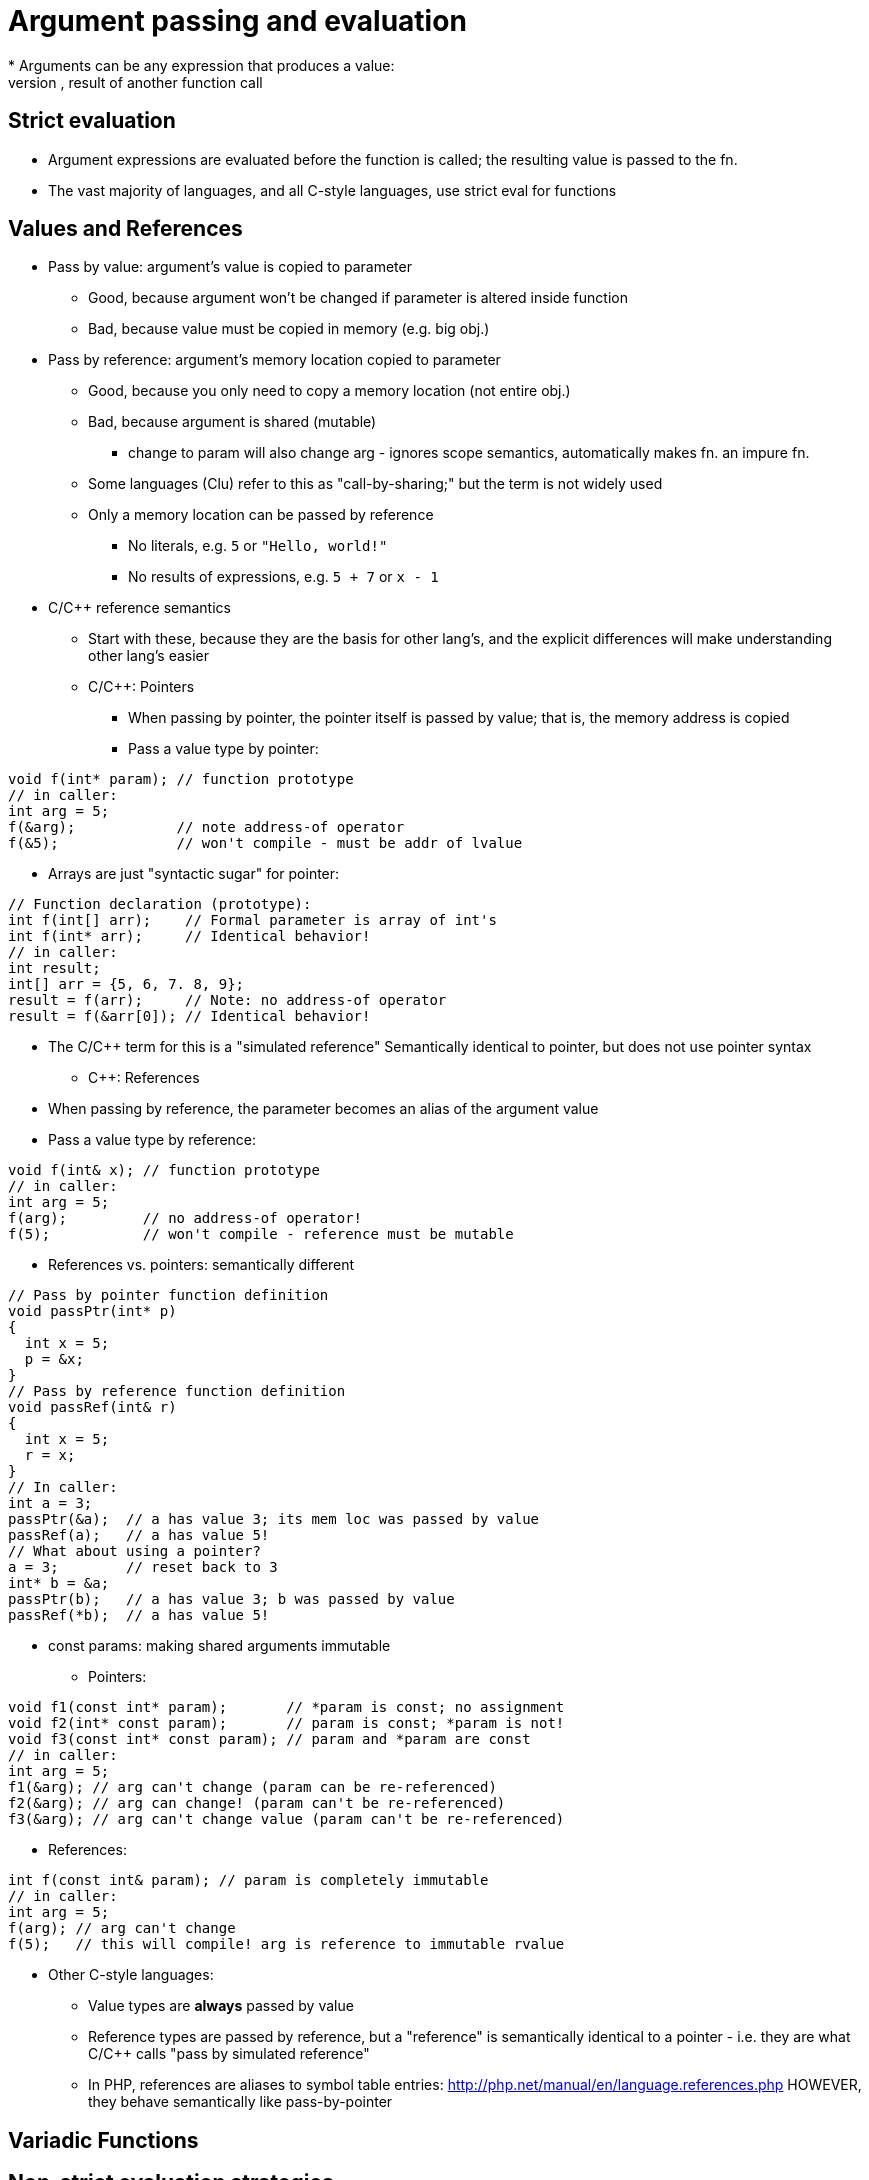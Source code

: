 [[argument_passing]]
= Argument passing and evaluation
// TODO: Much of this can probably be combined with the section on pointers and references...?
* Arguments can be any expression that produces a value:
    literal, variable, operation(s), result of another function call

== Strict evaluation
** Argument expressions are evaluated before the function is called;
      the resulting value is passed to the fn.
** The vast majority of languages, and all C-style languages, use strict eval
      for functions

== Values and References
** Pass by value: argument's value is copied to parameter
***  Good, because argument won't be changed if parameter is altered inside
        function
***  Bad, because value must be copied in memory (e.g. big obj.)
** Pass by reference: argument's memory location copied to parameter
***  Good, because you only need to copy a memory location (not entire obj.)
***  Bad, because argument is shared (mutable)
**** change to param will also change arg - ignores scope
          semantics, automatically makes fn. an impure fn.
***  Some languages (Clu) refer to this as "call-by-sharing;"
        but the term is not widely used
*** Only a memory location can be passed by reference
**** No literals, e.g. `5` or `"Hello, world!"`
**** No results of expressions, e.g. `5 + 7` or `x - 1`
** C/C++ reference semantics
***  Start with these, because they are the basis for other lang's, and the
        explicit differences will make understanding other lang's easier
***  C/C++: Pointers
****  When passing by pointer, the pointer itself is passed by value;
          that is, the memory address is copied
****  Pass a value type by pointer:
[source,{cpp}]
----
void f(int* param); // function prototype
// in caller:
int arg = 5;
f(&arg);            // note address-of operator
f(&5);              // won't compile - must be addr of lvalue
----
****  Arrays are just "syntactic sugar" for pointer:
[source,{cpp}]
----
// Function declaration (prototype):
int f(int[] arr);    // Formal parameter is array of int's
int f(int* arr);     // Identical behavior!
// in caller:
int result;
int[] arr = {5, 6, 7. 8, 9};
result = f(arr);     // Note: no address-of operator
result = f(&arr[0]); // Identical behavior!
----
****  The C/C++ term for this is a "simulated reference"
            Semantically identical to pointer, but does not use pointer syntax
***  C++: References
****  When passing by reference, the parameter becomes an alias of the argument value
****  Pass a value type by reference:
[source,{cpp}]
----
void f(int& x); // function prototype
// in caller:
int arg = 5;
f(arg);         // no address-of operator!
f(5);           // won't compile - reference must be mutable
----

***  References vs. pointers: semantically different
[source,{cpp}]
----
// Pass by pointer function definition
void passPtr(int* p)
{
  int x = 5;
  p = &x;
}
// Pass by reference function definition
void passRef(int& r)
{
  int x = 5;
  r = x;
}
// In caller:
int a = 3;
passPtr(&a);  // a has value 3; its mem loc was passed by value
passRef(a);   // a has value 5!
// What about using a pointer?
a = 3;        // reset back to 3
int* b = &a;
passPtr(b);   // a has value 3; b was passed by value
passRef(*b);  // a has value 5!
----
***  const params: making shared arguments immutable
****  Pointers:
[source,{cpp}]
----
void f1(const int* param);       // *param is const; no assignment
void f2(int* const param);       // param is const; *param is not!
void f3(const int* const param); // param and *param are const
// in caller:
int arg = 5;
f1(&arg); // arg can't change (param can be re-referenced)
f2(&arg); // arg can change! (param can't be re-referenced)
f3(&arg); // arg can't change value (param can't be re-referenced)
----
****  References:
[source,{cpp}]
----
int f(const int& param); // param is completely immutable
// in caller:
int arg = 5;
f(arg); // arg can't change
f(5);   // this will compile! arg is reference to immutable rvalue
----
** Other C-style languages:
***  Value types are *always* passed by value
***  Reference types are passed by reference, but a "reference" is
        semantically identical to a pointer - i.e. they are what C/C++ calls
        "pass by simulated reference"
***  In PHP, references are aliases to symbol table entries:
          http://php.net/manual/en/language.references.php
        HOWEVER, they behave semantically like pass-by-pointer

// TODO These are advanced topics - I should put them in their own section
== Variadic Functions
// TODO

// TODO: Merge this with the "Argument Evaluation Strategy" section in "Using Functions"?
== Non-strict evaluation strategies
* Argument expressions are not evaluated until/unless they are used in the function body
* Example problem: mimic if/then/else statement with function
[source,{cpp}]
----
// Function definition
int if_then_else(bool if_exp, int then_exp, int else_exp) {
   if (if_exp) {
       return then_exp;
   }
   else {
       return else_exp;
   }
}
// Function call - parentheses are for clarity
a = 1;
b = 0;
if_then_else((b > 0), (5 / b), (5 / a));
----

Strict evaluation produces a divide-by-zero error at runtime!
This shouldn't happen, because `(5 / b)` should not be evaluated.
(Other example: sort-circuiting for `||` and `&&` operators)

Non-strict evaluation can "fix" this behavior.

* Variations:
** Call-by-macro-expansion: the argument expression code is literally
     substituted for the parameter when it is used. Example:
[source,{cpp}]
----
 // function call as before:
 if_then_else((b > 0), (5 / b), (5 / a));
 // The body of the function literally becomes:
 int if_then_else(bool if_exp, int then_exp, int else_exp) {
    if ((b > 0)) {
        return (5 / b);
    }
    else {
        return (5 / a);
    }
}
----

*** But, call-by-macro-expansion needs a way for `f()` to know values for
      `a` and `b`; only possible if they have global scope

** Call-by-name: similar to call-by-macro-expansion, but language
    automatically keeps reference to caller's scope

** Call-by-need: similar to call-by-name, but the language holds a record
    of the results of a function call with specific parameters; so the
    function is only evaluated once (per set of parameter values), and is
    returned from the record on subsequent calls
*** Memoization
*** Won't work for impure functions (e.g. random number generator)
